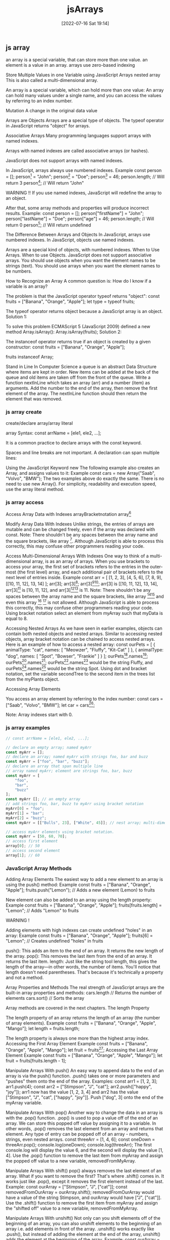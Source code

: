 :PROPERTIES:
:ID:       7335fed5-3602-4879-9b28-77379102499f
:END:
#+title: jsArrays
#+date: [2022-07-16 Sat 19:14]

** js array

an array is a special variable, that can store more than one value.
an element is a value in an array.
arrays use zero-based indexing

Store Multiple Values in one Variable using JavaScript Arrays
nested array
This is also called a multi-dimensional array.

An array is a special variable, which can hold more than one value:
An array can hold many values under a single name, and you can access the values by referring to an index number.


Mutation A change in the original data value


Arrays are Objects
Arrays are a special type of objects. The typeof operator in JavaScript returns "object" for arrays.


Associative Arrays
Many programming languages support arrays with named indexes.

Arrays with named indexes are called associative arrays (or hashes).

JavaScript does not support arrays with named indexes.

In JavaScript, arrays always use numbered indexes.
Example
const person = [];
person[0] = "John";
person[1] = "Doe";
person[2] = 46;
person.length;    // Will return 3
person[0];        // Will return "John"

WARNING !!
If you use named indexes, JavaScript will redefine the array to an object.

After that, some array methods and properties will produce incorrect results.
 Example:
const person = [];
person["firstName"] = "John";
person["lastName"] = "Doe";
person["age"] = 46;
person.length;     // Will return 0
person[0];         // Will return undefined

The Difference Between Arrays and Objects
In JavaScript, arrays use numbered indexes.
In JavaScript, objects use named indexes.

Arrays are a special kind of objects, with numbered indexes.
When to Use Arrays. When to use Objects.
    JavaScript does not support associative arrays.
    You should use objects when you want the element names to be strings (text).
    You should use arrays when you want the element names to be numbers.


How to Recognize an Array
A common question is: How do I know if a variable is an array?

The problem is that the JavaScript operator typeof returns "object":
const fruits = ["Banana", "Orange", "Apple"];
let type = typeof fruits;

The typeof operator returns object because a JavaScript array is an object.
Solution 1:

To solve this problem ECMAScript 5 (JavaScript 2009) defined a new method Array.isArray():
Array.isArray(fruits);
Solution 2:

The instanceof operator returns true if an object is created by a given constructor:
const fruits = ["Banana", "Orange", "Apple"];

fruits instanceof Array;

Stand in Line
In Computer Science a queue is an abstract Data Structure where items are kept in order. New items can be added at the back of the queue and old items are taken off from the front of the queue.
Write a function nextInLine which takes an array (arr) and a number (item) as arguments.
Add the number to the end of the array, then remove the first element of the array.
The nextInLine function should then return the element that was removed.
*** js array create

create/declare array/array literal


array Syntax:
const arrName = [ele1, ele2, ...];

It is a common practice to declare arrays with the const keyword.


Spaces and line breaks are not important. A declaration can span multiple lines:


Using the JavaScript Keyword new
The following example also creates an Array, and assigns values to it:
Example
const cars = new Array("Saab", "Volvo", "BMW");
The two examples above do exactly the same.
There is no need to use new Array().
For simplicity, readability and execution speed, use the array literal method.

*** js array access

Access Array Data with Indexes
arrayBracketnotation
array[0]

Modify Array Data With Indexes
Unlike strings, the entries of arrays are mutable and can be changed freely, even if the array was declared with const.
Note: There shouldn't be any spaces between the array name and the square brackets, like array [0]. Although JavaScript is able to process this correctly, this may confuse other programmers reading your code.

Access Multi-Dimensional Arrays With Indexes
One way to think of a multi-dimensional array, is as an array of arrays. When you use brackets to access your array, the first set of brackets refers to the entries in the outer-most (the first level) array, and each additional pair of brackets refers to the next level of entries inside.
Example
const arr = [
  [1, 2, 3],
  [4, 5, 6],
  [7, 8, 9],
  [[10, 11, 12], 13, 14]
];
arr[3];
arr[3][0];
arr[3][0][1];
arr[3] is [[10, 11, 12], 13, 14], arr[3][0] is [10, 11, 12], and arr[3][0][1] is 11.
Note: There shouldn't be any spaces between the array name and the square brackets, like array [0][0] and even this array [0] [0] is not allowed. Although JavaScript is able to process this correctly, this may confuse other programmers reading your code.
Using bracket notation select an element from myArray such that myData is equal to 8.


Accessing Nested Arrays
As we have seen in earlier examples, objects can contain both nested objects and nested arrays. Similar to accessing nested objects, array bracket notation can be chained to access nested arrays.
Here is an example of how to access a nested array:
const ourPets = [
  {
    animalType: "cat",
    names: [
      "Meowzer",
      "Fluffy",
      "Kit-Cat"
    ]
  },
  {
    animalType: "dog",
    names: [
      "Spot",
      "Bowser",
      "Frankie"
    ]
  }
];
ourPets[0].names[1];
ourPets[1].names[0];
ourPets[0].names[1] would be the string Fluffy, and ourPets[1].names[0] would be the string Spot.
Using dot and bracket notation, set the variable secondTree to the second item in the trees list from the myPlants object.

Accessing Array Elements

You access an array element by referring to the index number:
const cars = ["Saab", "Volvo", "BMW"];
let car = cars[0];

Note: Array indexes start with 0.

[0] is the first element. [1] is the second element.
Changing an Array Element

This statement changes the value of the first element in cars:
cars[0] = "Opel";
Example
const cars = ["Saab", "Volvo", "BMW"];
cars[0] = "Opel";
Access the Full Array

With JavaScript, the full array can be accessed by referring to the array name:
Example
const cars = ["Saab", "Volvo", "BMW"];
document.getElementById("demo").innerHTML = cars;

*** js array examples
#+begin_src js
// const arrName = [ele1, ele2, ...];

// declare an empty array; named myArr
const myArr = [];
// declare an array; named myArr with strings foo, bar and buzz
const myArr = ["foo", "bar", "buzz"];
// declare an array that span multiple line
// array named myArr; element are strings foo, bar, buzz
const myArr = [
    "foo",
    "bar",
    "buzz"
];
const myArr []; // an empty array
// add strings foo, bar, buzz to myArr using bracket notation
myArr[0] = "foo";
myArr[1] = "bar";
myArr[2] = "buzz";
const myArr = [["Bulls", 23], ["White", 45]]; // nest array; multi-dimensional array.

// access myArr elements using bracket notation.
const myArr = [50, 60, 70];
// access first element
array[0]; // 50
// access second element
array[1]; // 60

#+end_src

*** JavaScript Array Methods


Adding Array Elements
The easiest way to add a new element to an array is using the push() method:
Example
const fruits = ["Banana", "Orange", "Apple"];
fruits.push("Lemon");  // Adds a new element (Lemon) to fruits

New element can also be added to an array using the length property:
Example
const fruits = ["Banana", "Orange", "Apple"];
fruits[fruits.length] = "Lemon";  // Adds "Lemon" to fruits

WARNING !

Adding elements with high indexes can create undefined "holes" in an array:
Example
const fruits = ["Banana", "Orange", "Apple"];
fruits[6] = "Lemon";  // Creates undefined "holes" in fruits

push(): This adds an item to the end of an array. It returns the new length of the array.
pop(): This removes the last item from the end of an array. It returns the last item.
length: Just like the string tool length, this gives the length of the array—in other words, the number of items. You'll notice that length doesn't need parentheses. That's because it's technically a property and not a method.

Array Properties and Methods
The real strength of JavaScript arrays are the built-in array properties and methods:
cars.length   // Returns the number of elements
cars.sort()   // Sorts the array

Array methods are covered in the next chapters.
The length Property

The length property of an array returns the length of an array (the number of array elements).
Example
const fruits = ["Banana", "Orange", "Apple", "Mango"];
let length = fruits.length;

The length property is always one more than the highest array index.
Accessing the First Array Element
Example
const fruits = ["Banana", "Orange", "Apple", "Mango"];
let fruit = fruits[0];
Accessing the Last Array Element
Example
const fruits = ["Banana", "Orange", "Apple", "Mango"];
let fruit = fruits[fruits.length - 1];

Manipulate Arrays With push()
An easy way to append data to the end of an array is via the push() function.
.push() takes one or more parameters and "pushes" them onto the end of the array.
Examples:
const arr1 = [1, 2, 3];
arr1.push(4);
const arr2 = ["Stimpson", "J", "cat"];
arr2.push(["happy", "joy"]);
arr1 now has the value [1, 2, 3, 4] and arr2 has the value ["Stimpson", "J", "cat", ["happy", "joy"]].
Push ["dog", 3] onto the end of the myArray variable.

Manipulate Arrays With pop()
Another way to change the data in an array is with the .pop() function.
.pop() is used to pop a value off of the end of an array. We can store this popped off value by assigning it to a variable. In other words, .pop() removes the last element from an array and returns that element.
Any type of entry can be popped off of an array - numbers, strings, even nested arrays.
const threeArr = [1, 4, 6];
const oneDown = threeArr.pop();
console.log(oneDown);
console.log(threeArr);
The first console.log will display the value 6, and the second will display the value [1, 4].
Use the .pop() function to remove the last item from myArray and assign the popped off value to a new variable, removedFromMyArray.

Manipulate Arrays With shift()
pop() always removes the last element of an array. What if you want to remove the first?
That's where .shift() comes in. It works just like .pop(), except it removes the first element instead of the last.
Example:
const ourArray = ["Stimpson", "J", ["cat"]];
const removedFromOurArray = ourArray.shift();
removedFromOurArray would have a value of the string Stimpson, and ourArray would have ["J", ["cat"]].
Use the .shift() function to remove the first item from myArray and assign the "shifted off" value to a new variable, removedFromMyArray.

Manipulate Arrays With unshift()
Not only can you shift elements off of the beginning of an array, you can also unshift elements to the beginning of an array i.e. add elements in front of the array.
.unshift() works exactly like .push(), but instead of adding the element at the end of the array, unshift() adds the element at the beginning of the array.
Example:
const ourArray = ["Stimpson", "J", "cat"];
ourArray.shift();
ourArray.unshift("Happy");
After the shift, ourArray would have the value ["J", "cat"]. After the unshift, ourArray would have the value ["Happy", "J", "cat"].
Add ["Paul", 35] to the beginning of the myArray variable using unshift().

Converting Arrays to Strings

The JavaScript method toString() converts an array to a string of (comma separated) array values.
Example
const fruits = ["Banana", "Orange", "Apple", "Mango"];
document.getElementById("demo").innerHTML = fruits.toString();

Result:
Banana,Orange,Apple,Mango

The join() method also joins all array elements into a string.

It behaves just like toString(), but in addition you can specify the separator:
Example
const fruits = ["Banana", "Orange", "Apple", "Mango"];
document.getElementById("demo").innerHTML = fruits.join(" * ");

Result:
Banana * Orange * Apple * Mango
Popping and Pushing

When you work with arrays, it is easy to remove elements and add new elements.

This is what popping and pushing is:

Popping items out of an array, or pushing items into an array.
JavaScript Array pop()

The pop() method removes the last element from an array:
Example
const fruits = ["Banana", "Orange", "Apple", "Mango"];
fruits.pop();

The pop() method returns the value that was "popped out":
Example
const fruits = ["Banana", "Orange", "Apple", "Mango"];
let fruit = fruits.pop();
JavaScript Array push()

The push() method adds a new element to an array (at the end):
Example
const fruits = ["Banana", "Orange", "Apple", "Mango"];
fruits.push("Kiwi");

The push() method returns the new array length:
Example
const fruits = ["Banana", "Orange", "Apple", "Mango"];
let length = fruits.push("Kiwi");
Shifting Elements

Shifting is equivalent to popping, but working on the first element instead of the last.
JavaScript Array shift()

The shift() method removes the first array element and "shifts" all other elements to a lower index.
Example
const fruits = ["Banana", "Orange", "Apple", "Mango"];
fruits.shift();

The shift() method returns the value that was "shifted out":
Example
const fruits = ["Banana", "Orange", "Apple", "Mango"];
let fruit = fruits.shift();
JavaScript Array unshift()

The unshift() method adds a new element to an array (at the beginning), and "unshifts" older elements:
Example
const fruits = ["Banana", "Orange", "Apple", "Mango"];
fruits.unshift("Lemon");

The unshift() method returns the new array length.
Example
const fruits = ["Banana", "Orange", "Apple", "Mango"];
fruits.unshift("Lemon");
Changing Elements

Array elements are accessed using their index number:

Array indexes start with 0:

[0] is the first array element
[1] is the second
[2] is the third ...
Example
const fruits = ["Banana", "Orange", "Apple", "Mango"];
fruits[0] = "Kiwi";
JavaScript Array length

The length property provides an easy way to append a new element to an array:
Example
const fruits = ["Banana", "Orange", "Apple", "Mango"];
fruits[fruits.length] = "Kiwi";
JavaScript Array delete()
Warning !

Array elements can be deleted using the JavaScript operator delete.

Using delete leaves undefined holes in the array.

Use pop() or shift() instead.
Example
const fruits = ["Banana", "Orange", "Apple", "Mango"];
delete fruits[0];
Merging (Concatenating) Arrays

The concat() method creates a new array by merging (concatenating) existing arrays:
Example (Merging Two Arrays)
const myGirls = ["Cecilie", "Lone"];
const myBoys = ["Emil", "Tobias", "Linus"];

const myChildren = myGirls.concat(myBoys);

The concat() method does not change the existing arrays. It always returns a new array.

The concat() method can take any number of array arguments:
Example (Merging Three Arrays)
const arr1 = ["Cecilie", "Lone"];
const arr2 = ["Emil", "Tobias", "Linus"];
const arr3 = ["Robin", "Morgan"];
const myChildren = arr1.concat(arr2, arr3);

The concat() method can also take strings as arguments:
Example (Merging an Array with Values)
const arr1 = ["Emil", "Tobias", "Linus"];
const myChildren = arr1.concat("Peter");
Splicing and Slicing Arrays

The splice() method adds new items to an array.

The slice() method slices out a piece of an array.
JavaScript Array splice()

The splice() method can be used to add new items to an array:
Example
const fruits = ["Banana", "Orange", "Apple", "Mango"];
fruits.splice(2, 0, "Lemon", "Kiwi");

The first parameter (2) defines the position where new elements should be added (spliced in).

The second parameter (0) defines how many elements should be removed.

The rest of the parameters ("Lemon" , "Kiwi") define the new elements to be added.

The splice() method returns an array with the deleted items:
Example
const fruits = ["Banana", "Orange", "Apple", "Mango"];
fruits.splice(2, 2, "Lemon", "Kiwi");
Using splice() to Remove Elements

With clever parameter setting, you can use splice() to remove elements without leaving "holes" in the array:
Example
const fruits = ["Banana", "Orange", "Apple", "Mango"];
fruits.splice(0, 1);

The first parameter (0) defines the position where new elements should be added (spliced in).

The second parameter (1) defines how many elements should be removed.

The rest of the parameters are omitted. No new elements will be added.
JavaScript Array slice()

The slice() method slices out a piece of an array into a new array.

This example slices out a part of an array starting from array element 1 ("Orange"):
Example
const fruits = ["Banana", "Orange", "Lemon", "Apple", "Mango"];
const citrus = fruits.slice(1);
Note

The slice() method creates a new array.

The slice() method does not remove any elements from the source array.

This example slices out a part of an array starting from array element 3 ("Apple"):
Example
const fruits = ["Banana", "Orange", "Lemon", "Apple", "Mango"];
const citrus = fruits.slice(3);

The slice() method can take two arguments like slice(1, 3).

The method then selects elements from the start argument, and up to (but not including) the end argument.
Example
const fruits = ["Banana", "Orange", "Lemon", "Apple", "Mango"];
const citrus = fruits.slice(1, 3);

If the end argument is omitted, like in the first examples, the slice() method slices out the rest of the array.
Example
const fruits = ["Banana", "Orange", "Lemon", "Apple", "Mango"];
const citrus = fruits.slice(2);
Automatic toString()

JavaScript automatically converts an array to a comma separated string when a primitive value is expected.

This is always the case when you try to output an array.

These two examples will produce the same result:
Example
const fruits = ["Banana", "Orange", "Apple", "Mango"];
document.getElementById("demo").innerHTML = fruits.toString();
Example
const fruits = ["Banana", "Orange", "Apple", "Mango"];
document.getElementById("demo").innerHTML = fruits;
Note

All JavaScript objects have a toString() method.
Finding Max and Min Values in an Array

There are no built-in functions for finding the highest or lowest value in a JavaScript array.

You will learn how you solve this problem in the next chapter of this tutorial.
Sorting Arrays

Sorting arrays are covered in the next chapter of this tutorial.
Complete Array Reference

For a complete Array reference, go to our:

Complete JavaScript Array Reference.

The reference contains descriptions and examples of all Array properties and methods.
Test Yourself With Exercises
Exercise:

Use the correct Array method to remove the last item of the fruits array.

const fruits = ["Banana", "Orange", "Apple"];
;


Start the Exercise

*** JavaScript Sorting Arrays
Sorting an Array

The sort() method sorts an array alphabetically:
Example
const fruits = ["Banana", "Orange", "Apple", "Mango"];
fruits.sort();
Reversing an Array

The reverse() method reverses the elements in an array.

You can use it to sort an array in descending order:
Example
const fruits = ["Banana", "Orange", "Apple", "Mango"];
fruits.sort();
fruits.reverse();
Numeric Sort

By default, the sort() function sorts values as strings.

This works well for strings ("Apple" comes before "Banana").

However, if numbers are sorted as strings, "25" is bigger than "100", because "2" is bigger than "1".

Because of this, the sort() method will produce incorrect result when sorting numbers.

You can fix this by providing a compare function:
Example
const points = [40, 100, 1, 5, 25, 10];
points.sort(function(a, b){return a - b});

Use the same trick to sort an array descending:
Example
const points = [40, 100, 1, 5, 25, 10];
points.sort(function(a, b){return b - a});
The Compare Function

The purpose of the compare function is to define an alternative sort order.

The compare function should return a negative, zero, or positive value, depending on the arguments:
function(a, b){return a - b}

When the sort() function compares two values, it sends the values to the compare function, and sorts the values according to the returned (negative, zero, positive) value.

If the result is negative a is sorted before b.

If the result is positive b is sorted before a.

If the result is 0 no changes are done with the sort order of the two values.

Example:

The compare function compares all the values in the array, two values at a time (a, b).

When comparing 40 and 100, the sort() method calls the compare function(40, 100).

The function calculates 40 - 100 (a - b), and since the result is negative (-60),  the sort function will sort 40 as a value lower than 100.

You can use this code snippet to experiment with numerically and alphabetically sorting:
<button onclick="myFunction1()">Sort Alphabetically</button>
<button onclick="myFunction2()">Sort Numerically</button>

<p id="demo"></p>

<script>
const points = [40, 100, 1, 5, 25, 10];
document.getElementById("demo").innerHTML = points;

function myFunction1() {
  points.sort();
  document.getElementById("demo").innerHTML = points;
}

function myFunction2() {
  points.sort(function(a, b){return a - b});
  document.getElementById("demo").innerHTML = points;
}
</script>
Sorting an Array in Random Order
Example
const points = [40, 100, 1, 5, 25, 10];
points.sort(function(a, b){return 0.5 - Math.random()});

The Fisher Yates Method

The above example, array.sort(), is not accurate, it will favor some numbers over the others.

The most popular correct method, is called the Fisher Yates shuffle, and was introduced in data science as early as 1938!

In JavaScript the method can be translated to this:
Example
const points = [40, 100, 1, 5, 25, 10];

for (let i = points.length -1; i > 0; i--) {
  let j = Math.floor(Math.random() * i)
  let k = points[i]
  points[i] = points[j]
  points[j] = k
}

Find the Highest (or Lowest) Array Value

There are no built-in functions for finding the max or min value in an array.

However, after you have sorted an array, you can use the index to obtain the highest and lowest values.

Sorting ascending:
Example
const points = [40, 100, 1, 5, 25, 10];
points.sort(function(a, b){return a - b});
// now points[0] contains the lowest value
// and points[points.length-1] contains the highest value

Sorting descending:
Example
const points = [40, 100, 1, 5, 25, 10];
points.sort(function(a, b){return b - a});
// now points[0] contains the highest value
// and points[points.length-1] contains the lowest value

Sorting a whole array is a very inefficient method if you only want to find the highest (or lowest) value.
Using Math.max() on an Array

You can use Math.max.apply to find the highest number in an array:
Example
function myArrayMax(arr) {
  return Math.max.apply(null, arr);
}

Math.max.apply(null, [1, 2, 3]) is equivalent to Math.max(1, 2, 3).
Using Math.min() on an Array

You can use Math.min.apply to find the lowest number in an array:
Example
function myArrayMin(arr) {
  return Math.min.apply(null, arr);
}

Math.min.apply(null, [1, 2, 3]) is equivalent to Math.min(1, 2, 3).
My Min / Max JavaScript Methods

The fastest solution is to use a "home made" method.

This function loops through an array comparing each value with the highest value found:
Example (Find Max)
function myArrayMax(arr) {
  let len = arr.length;
  let max = -Infinity;
  while (len--) {
    if (arr[len] > max) {
      max = arr[len];
    }
  }
  return max;
}

This function loops through an array comparing each value with the lowest value found:
Example (Find Min)
function myArrayMin(arr) {
  let len = arr.length;
  let min = Infinity;
  while (len--) {
    if (arr[len] < min) {
      min = arr[len];
    }
  }
  return min;
}

Sorting Object Arrays

JavaScript arrays often contain objects:
Example
const cars = [
  {type:"Volvo", year:2016},
  {type:"Saab", year:2001},
  {type:"BMW", year:2010}
];

Even if objects have properties of different data types, the sort() method can be used to sort the array.

The solution is to write a compare function to compare the property values:
Example
cars.sort(function(a, b){return a.year - b.year});

Comparing string properties is a little more complex:
Example
cars.sort(function(a, b){
  let x = a.type.toLowerCase();
  let y = b.type.toLowerCase();
  if (x < y) {return -1;}
  if (x > y) {return 1;}
  return 0;
});
Complete Array Reference

For a complete Array reference, go to our:

Complete JavaScript Array Reference.

The reference contains descriptions and examples of all Array properties and methods.
Test Yourself With Exercises
Exercise:

Use the correct Array method to sort the fruits array alphabetically.

const fruits = ["Banana", "Orange", "Apple", "Kiwi"];
;


Start the Exercise

*** JavaScript Array Iteration

Looping Array Elements
One way to loop through an array, is using a for loop:
Example
const fruits = ["Banana", "Orange", "Apple", "Mango"];
let fLen = fruits.length;

let text = "<ul>";
for (let i = 0; i < fLen; i++) {
  text += "<li>" + fruits[i] + "</li>";
}
text += "</ul>";

You can also use the Array.forEach() function:
Example
const fruits = ["Banana", "Orange", "Apple", "Mango"];

let text = "<ul>";
fruits.forEach(myFunction);
text += "</ul>";

function myFunction(value) {
  text += "<li>" + value + "</li>";
}

Array iteration methods operate on every array item.
JavaScript Array forEach()

The forEach() method calls a function (a callback function) once for each array element.
Example
const numbers = [45, 4, 9, 16, 25];
let txt = "";
numbers.forEach(myFunction);

function myFunction(value, index, array) {
  txt += value + "<br>";
}

Note that the function takes 3 arguments:

    The item value
    The item index
    The array itself

The example above uses only the value parameter. The example can be rewritten to:
Example
const numbers = [45, 4, 9, 16, 25];
let txt = "";
numbers.forEach(myFunction);

function myFunction(value) {
  txt += value + "<br>";
}
JavaScript Array map()

The map() method creates a new array by performing a function on each array element.

The map() method does not execute the function for array elements without values.

The map() method does not change the original array.

This example multiplies each array value by 2:
Example
const numbers1 = [45, 4, 9, 16, 25];
const numbers2 = numbers1.map(myFunction);

function myFunction(value, index, array) {
  return value * 2;
}

Note that the function takes 3 arguments:

    The item value
    The item index
    The array itself

When a callback function uses only the value parameter, the index and array parameters can be omitted:
Example
const numbers1 = [45, 4, 9, 16, 25];
const numbers2 = numbers1.map(myFunction);

function myFunction(value) {
  return value * 2;
}
JavaScript Array filter()

The filter() method creates a new array with array elements that passes a test.

This example creates a new array from elements with a value larger than 18:
Example
const numbers = [45, 4, 9, 16, 25];
const over18 = numbers.filter(myFunction);

function myFunction(value, index, array) {
  return value > 18;
}

Note that the function takes 3 arguments:

    The item value
    The item index
    The array itself

In the example above, the callback function does not use the index and array parameters, so they can be omitted:
Example
const numbers = [45, 4, 9, 16, 25];
const over18 = numbers.filter(myFunction);

function myFunction(value) {
  return value > 18;
}
JavaScript Array reduce()

The reduce() method runs a function on each array element to produce (reduce it to) a single value.

The reduce() method works from left-to-right in the array. See also reduceRight().

The reduce() method does not reduce the original array.

This example finds the sum of all numbers in an array:
Example
const numbers = [45, 4, 9, 16, 25];
let sum = numbers.reduce(myFunction);

function myFunction(total, value, index, array) {
  return total + value;
}

Note that the function takes 4 arguments:

    The total (the initial value / previously returned value)
    The item value
    The item index
    The array itself

The example above does not use the index and array parameters. It can be rewritten to:
Example
const numbers = [45, 4, 9, 16, 25];
let sum = numbers.reduce(myFunction);

function myFunction(total, value) {
  return total + value;
}

The reduce() method can accept an initial value:
Example
const numbers = [45, 4, 9, 16, 25];
let sum = numbers.reduce(myFunction, 100);

function myFunction(total, value) {
  return total + value;
}
JavaScript Array reduceRight()

The reduceRight() method runs a function on each array element to produce (reduce it to) a single value.

The reduceRight() works from right-to-left in the array. See also reduce().

The reduceRight() method does not reduce the original array.

This example finds the sum of all numbers in an array:
Example
const numbers = [45, 4, 9, 16, 25];
let sum = numbers.reduceRight(myFunction);

function myFunction(total, value, index, array) {
  return total + value;
}

Note that the function takes 4 arguments:

    The total (the initial value / previously returned value)
    The item value
    The item index
    The array itself

The example above does not use the index and array parameters. It can be rewritten to:
Example
const numbers = [45, 4, 9, 16, 25];
let sum = numbers.reduceRight(myFunction);

function myFunction(total, value) {
  return total + value;
}
JavaScript Array every()

The every() method check if all array values pass a test.

This example check if all array values are larger than 18:
Example
const numbers = [45, 4, 9, 16, 25];
let allOver18 = numbers.every(myFunction);

function myFunction(value, index, array) {
  return value > 18;
}

Note that the function takes 3 arguments:

    The item value
    The item index
    The array itself

When a callback function uses the first parameter only (value), the other parameters can be omitted:
Example
const numbers = [45, 4, 9, 16, 25];
let allOver18 = numbers.every(myFunction);

function myFunction(value) {
  return value > 18;
}
JavaScript Array some()

The some() method check if some array values pass a test.

This example check if some array values are larger than 18:
Example
const numbers = [45, 4, 9, 16, 25];
let someOver18 = numbers.some(myFunction);

function myFunction(value, index, array) {
  return value > 18;
}

Note that the function takes 3 arguments:

    The item value
    The item index
    The array itself

JavaScript Array indexOf()

The indexOf() method searches an array for an element value and returns its position.

Note: The first item has position 0, the second item has position 1, and so on.
Example

Search an array for the item "Apple":
const fruits = ["Apple", "Orange", "Apple", "Mango"];
let position = fruits.indexOf("Apple") + 1;
Syntax
array.indexOf(item, start)
item 	Required. The item to search for.
start 	Optional. Where to start the search. Negative values will start at the given position counting from the end, and search to the end.

Array.indexOf() returns -1 if the item is not found.

If the item is present more than once, it returns the position of the first occurrence.
JavaScript Array lastIndexOf()

Array.lastIndexOf() is the same as Array.indexOf(), but returns the position of the last occurrence of the specified element.
Example

Search an array for the item "Apple":
const fruits = ["Apple", "Orange", "Apple", "Mango"];
let position = fruits.lastIndexOf("Apple") + 1;
Syntax
array.lastIndexOf(item, start)
item 	Required. The item to search for
start 	Optional. Where to start the search. Negative values will start at the given position counting from the end, and search to the beginning
JavaScript Array find()

The find() method returns the value of the first array element that passes a test function.

This example finds (returns the value of) the first element that is larger than 18:
Example
const numbers = [4, 9, 16, 25, 29];
let first = numbers.find(myFunction);

function myFunction(value, index, array) {
  return value > 18;
}

Note that the function takes 3 arguments:

    The item value
    The item index
    The array itself

Browser Support

find() is an ES6 feature (JavaScript 2015).

It is supported in all modern browsers:

Chrome 	Edge 	Firefox 	Safari 	Opera
Yes 	Yes 	Yes 	Yes 	Yes

find() is not supported in Internet Explorer.
JavaScript Array findIndex()

The findIndex() method returns the index of the first array element that passes a test function.

This example finds the index of the first element that is larger than 18:
Example
const numbers = [4, 9, 16, 25, 29];
let first = numbers.findIndex(myFunction);

function myFunction(value, index, array) {
  return value > 18;
}

Note that the function takes 3 arguments:

    The item value
    The item index
    The array itself

Browser Support

findIndex() is an ES6 feature (JavaScript 2015).

It is supported in all modern browsers:

Chrome 	Edge 	Firefox 	Safari 	Opera
Yes 	Yes 	Yes 	Yes 	Yes

findIndex() is not supported in Internet Explorer.

JavaScript Array.from()

The Array.from() method returns an Array object from any object with a length property or any iterable object.
Example

Create an Array from a String:
Array.from("ABCDEFG");
Browser Support

from() is an ES6 feature (JavaScript 2015).

It is supported in all modern browsers:

Chrome 	Edge 	Firefox 	Safari 	Opera
Yes 	Yes 	Yes 	Yes 	Yes

from() is not supported in Internet Explorer.
JavaScript Array Keys()

The Array.keys() method returns an Array Iterator object with the keys of an array.
Example

Create an Array Iterator object, containing the keys of the array:
const fruits = ["Banana", "Orange", "Apple", "Mango"];
const keys = fruits.keys();

for (let x of keys) {
  text += x + "<br>";
}
Browser Support

keys() is an ES6 feature (JavaScript 2015).

It is supported in all modern browsers:

Chrome 	Edge 	Firefox 	Safari 	Opera
Yes 	Yes 	Yes 	Yes 	Yes

keys() is not supported in Internet Explorer.
Array entries()
Example

Create an Array Iterator, and then iterate over the key/value pairs:
const fruits = ["Banana", "Orange", "Apple", "Mango"];
const f = fruits.entries();

for (let x of f) {
  document.getElementById("demo").innerHTML += x;
}

The entries() method returns an Array Iterator object with key/value pairs:

[0, "Banana"]
[1, "Orange"]
[2, "Apple"]
[3, "Mango"]

The entries() method does not change the original array.
Browser Support

entries() is an ES6 feature (JavaScript 2015).

It is supported in all modern browsers:

Chrome 	Edge 	Firefox 	Safari 	Opera
Yes 	Yes 	Yes 	Yes 	Yes

entries() is not supported in Internet Explorer.
JavaScript Array includes()

ECMAScript 2016 introduced Array.includes() to arrays. This allows us to check if an element is present in an array (including NaN, unlike indexOf).
Example
const fruits = ["Banana", "Orange", "Apple", "Mango"];

fruits.includes("Mango"); // is true
Syntax
array.includes(search-item)

Array.includes() allows to check for NaN values. Unlike Array.indexOf().

Array.includes() is not supported in Internet Explorer and Edge 12/13.

The first browser versions with full support are:
Browser Support

includes() is an ECMAScript 2016 feature.

It is supported in all modern browsers:

Chrome 	Edge 	Firefox 	Safari 	Opera
Yes 	Yes 	Yes 	Yes 	Yes

includes() is not supported in Internet Explorer.
Complete Array Reference

For a complete Array reference, go to our:

Complete JavaScript Array Reference.

The reference contains descriptions and examples of all Array properties and methods.

*** JavaScript Array Const
ECMAScript 2015 (ES6)

in 2015, JavaScript introduced an important new keyword: const.

It has become a common practice to declare arrays using const:
Example
const cars = ["Saab", "Volvo", "BMW"];
Cannot be Reassigned

An array declared with const cannot be reassigned:
Example
const cars = ["Saab", "Volvo", "BMW"];
cars = ["Toyota", "Volvo", "Audi"];    // ERROR
Arrays are Not Constants

The keyword const is a little misleading.

It does NOT define a constant array. It defines a constant reference to an array.

Because of this, we can still change the elements of a constant array.
Elements Can be Reassigned

You can change the elements of a constant array:
Example
// You can create a constant array:
const cars = ["Saab", "Volvo", "BMW"];

// You can change an element:
cars[0] = "Toyota";

// You can add an element:
cars.push("Audi");
Browser Support

The const keyword is not supported in Internet Explorer 10 or earlier.

The following table defines the first browser versions with full support for the const keyword:

Chrome 49 	IE 11 / Edge 	Firefox 36 	Safari 10 	Opera 36
Mar, 2016 	Oct, 2013 	Feb, 2015 	Sep, 2016 	Mar, 2016
Assigned when Declared

JavaScript const variables must be assigned a value when they are declared:

Meaning: An arrays declared with const must be initialized when it is declared.

Using const without initializing the array is a syntax error:
Example

This will not work:
const cars;
cars = ["Saab", "Volvo", "BMW"];

Arrays declared with var can be initialized at any time.

You can even use the array before it is declared:
Example

This is OK:
cars = ["Saab", "Volvo", "BMW"];
var cars;
Const Block Scope

An array declared with const has Block Scope.

An array declared in a block is not the same as an array declared outside the block:
Example
const cars = ["Saab", "Volvo", "BMW"];
// Here cars[0] is "Saab"
{
  const cars = ["Toyota", "Volvo", "BMW"];
  // Here cars[0] is "Toyota"
}
// Here cars[0] is "Saab"

An array declared with var does not have block scope:
Example
var cars = ["Saab", "Volvo", "BMW"];
// Here cars[0] is "Saab"
{
  var cars = ["Toyota", "Volvo", "BMW"];
  // Here cars[0] is "Toyota"
}
// Here cars[0] is "Toyota"

You can learn more about Block Scope in the chapter: JavaScript Scope.
Redeclaring Arrays

Redeclaring an array declared with var is allowed anywhere in a program:
Example
var cars = ["Volvo", "BMW"];   // Allowed
var cars = ["Toyota", "BMW"];  // Allowed
cars = ["Volvo", "Saab"];      // Allowed

Redeclaring or reassigning an array to const, in the same scope, or in the same block, is not allowed:
Example
var cars = ["Volvo", "BMW"];     // Allowed
const cars = ["Volvo", "BMW"];   // Not allowed
{
  var cars = ["Volvo", "BMW"];   // Allowed
  const cars = ["Volvo", "BMW"]; // Not allowed
}

Redeclaring or reassigning an existing const array, in the same scope, or in the same block, is not allowed:
Example
const cars = ["Volvo", "BMW"];   // Allowed
const cars = ["Volvo", "BMW"];   // Not allowed
var cars = ["Volvo", "BMW"];     // Not allowed
cars = ["Volvo", "BMW"];         // Not allowed

{
  const cars = ["Volvo", "BMW"]; // Allowed
  const cars = ["Volvo", "BMW"]; // Not allowed
  var cars = ["Volvo", "BMW"];   // Not allowed
  cars = ["Volvo", "BMW"];       // Not allowed
}

Redeclaring an array with const, in another scope, or in another block, is allowed:
Example
const cars = ["Volvo", "BMW"];   // Allowed
{
  const cars = ["Volvo", "BMW"]; // Allowed
}
{
  const cars = ["Volvo", "BMW"]; // Allowed
}
Complete Array Reference

For a complete Array reference, go to our:

Complete JavaScript Array Reference.

The reference contains descriptions and examples of all Array properties and methods.


JavaScript new Array()
JavaScript has a built in array constructor new Array().

But you can safely use [] instead.

These two different statements both create a new empty array named points:
const points = new Array();
const points = [];

These two different statements both create a new array containing 6 numbers:
const points = new Array(40, 100, 1, 5, 25, 10);
const points = [40, 100, 1, 5, 25, 10];

The new keyword can produce some unexpected results:
// Create an array with three elements:
const points = new Array(40, 100, 1);
// Create an array with two elements:
const points = new Array(40, 100);
// Create an array with one element ???
const points = new Array(40);
A Common Error
const points = [40];

is not the same as:
const points = new Array(40);
// Create an array with one element:
const points = [40];
// Create an array with 40 undefined elements:
const points = new Array(40);
